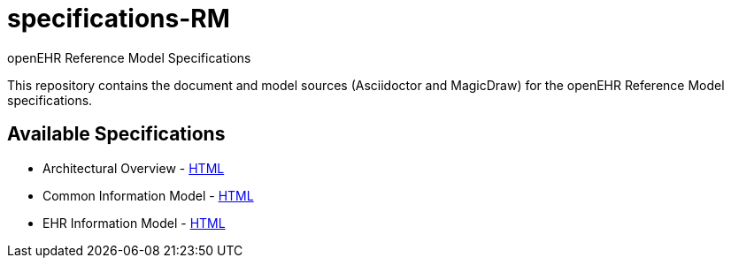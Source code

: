 = specifications-RM
openEHR Reference Model Specifications

This repository contains the document and model sources (Asciidoctor and MagicDraw) for the openEHR Reference Model specifications.

== Available Specifications
* Architectural Overview - https://rawgit.com/openEHR/specifications-RM/master/docs/overview/overview.html[HTML]
* Common Information Model - https://rawgit.com/openEHR/specifications-RM/master/docs/common/common.html[HTML]
* EHR Information Model - https://rawgit.com/openEHR/specifications-RM/master/docs/ehr/ehr.html[HTML]
